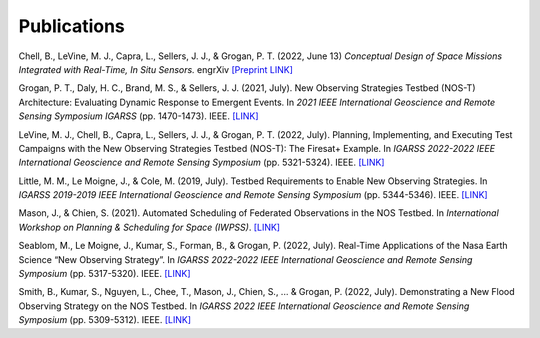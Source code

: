 Publications
============

Chell, B., LeVine, M. J., Capra, L., Sellers, J. J., & Grogan, P. T. (2022, June 13) *Conceptual Design of Space Missions Integrated with Real-Time, In Situ Sensors.* engrXiv `[Preprint LINK] <https://engrxiv.org/preprint/view/2408>`_

Grogan, P. T., Daly, H. C., Brand, M. S., & Sellers, J. J. (2021, July). New Observing Strategies Testbed (NOS-T) Architecture: Evaluating Dynamic Response to Emergent Events. In *2021 IEEE International Geoscience and Remote Sensing Symposium IGARSS* (pp. 1470-1473). IEEE. `[LINK] <https://ieeexplore.ieee.org/abstract/document/9555131?casa_token=A_mkHjzwUawAAAAA:VUH_fs4RuDUwAFyuqY6jNMPSmSaQ0LCorKRvTOOYeMnPpK4qLO_2kjRzF3nwZRnB14v9PVk-9Q>`_

LeVine, M. J., Chell, B., Capra, L., Sellers, J. J., & Grogan, P. T. (2022, July). Planning, Implementing, and Executing Test Campaigns with the New Observing Strategies Testbed (NOS-T): The Firesat+ Example. In *IGARSS 2022-2022 IEEE International Geoscience and Remote Sensing Symposium* (pp. 5321-5324). IEEE. `[LINK] <https://ieeexplore.ieee.org/abstract/document/9883290>`_

Little, M. M., Le Moigne, J., & Cole, M. (2019, July). Testbed Requirements to Enable New Observing Strategies. In *IGARSS 2019-2019 IEEE International Geoscience and Remote Sensing Symposium* (pp. 5344-5346). IEEE. `[LINK] <https://ieeexplore.ieee.org/abstract/document/8898532>`_

Mason, J., & Chien, S. (2021). Automated Scheduling of Federated Observations in the NOS Testbed. In *International Workshop on Planning & Scheduling for Space (IWPSS)*. `[LINK] <https://ai.jpl.nasa.gov/public/documents/papers/Mason_IWPSS2021_paper_24.pdf>`_

Seablom, M., Le Moigne, J., Kumar, S., Forman, B., & Grogan, P. (2022, July). Real-Time Applications of the Nasa Earth Science “New Observing Strategy”. In *IGARSS 2022-2022 IEEE International Geoscience and Remote Sensing Symposium* (pp. 5317-5320). IEEE. `[LINK] <https://ieeexplore.ieee.org/abstract/document/9883850?casa_token=MTXBt3uDewkAAAAA:IVtvkjbG2FfVHogQL3in9e8kzFgGoLinGp4UBWM_ZEtaV_q_p8fMkVvaI1Oz1VkK1Fr0xQs7dw>`_

Smith, B., Kumar, S., Nguyen, L., Chee, T., Mason, J., Chien, S., ... & Grogan, P. (2022, July). Demonstrating a New Flood Observing Strategy on the NOS Testbed. In *IGARSS 2022 IEEE International Geoscience and Remote Sensing Symposium* (pp. 5309-5312). IEEE. `[LINK] <https://ieeexplore.ieee.org/abstract/document/9883411?casa_token=FxLajJNJulwAAAAA:zmlGgw59gD5C2EXKSZb7Lo4jBhmVBdS9Rdh9u7qRQFw4EGKLxdvCMWfX2vzpfB-9bh5oxHD0Jw>`_
